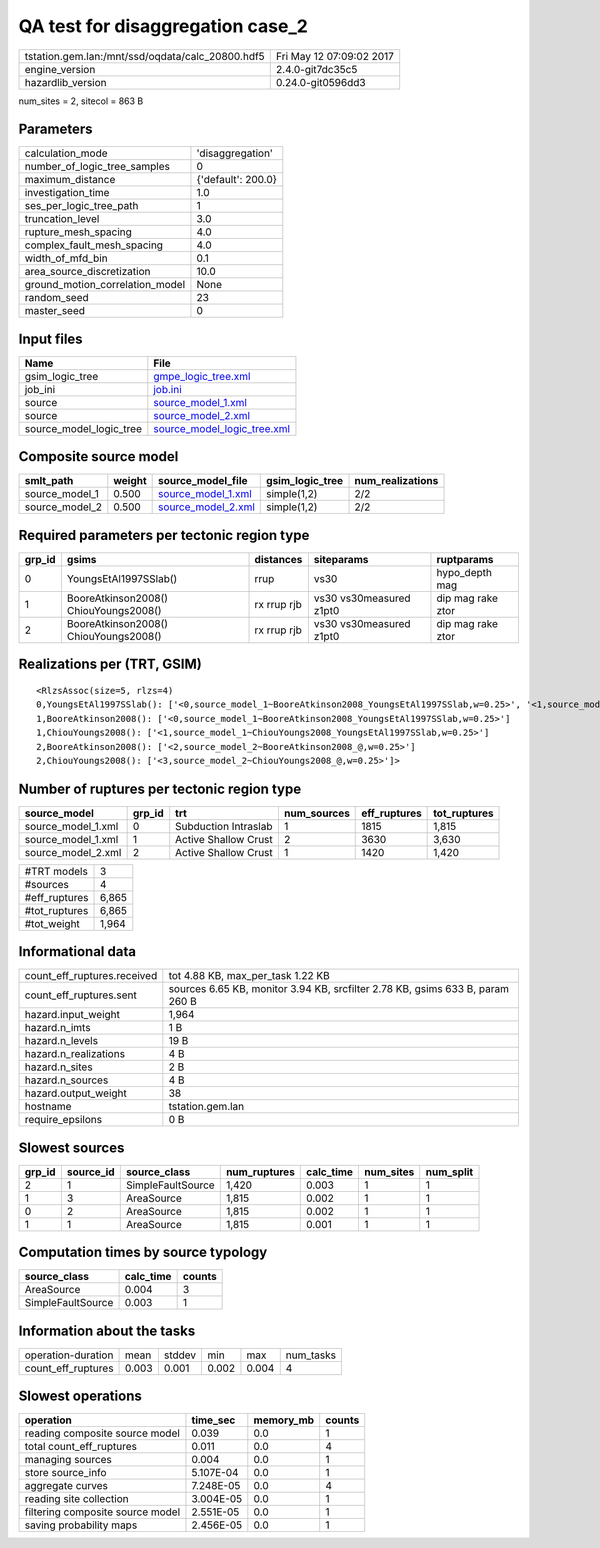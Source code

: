 QA test for disaggregation case_2
=================================

================================================ ========================
tstation.gem.lan:/mnt/ssd/oqdata/calc_20800.hdf5 Fri May 12 07:09:02 2017
engine_version                                   2.4.0-git7dc35c5        
hazardlib_version                                0.24.0-git0596dd3       
================================================ ========================

num_sites = 2, sitecol = 863 B

Parameters
----------
=============================== ==================
calculation_mode                'disaggregation'  
number_of_logic_tree_samples    0                 
maximum_distance                {'default': 200.0}
investigation_time              1.0               
ses_per_logic_tree_path         1                 
truncation_level                3.0               
rupture_mesh_spacing            4.0               
complex_fault_mesh_spacing      4.0               
width_of_mfd_bin                0.1               
area_source_discretization      10.0              
ground_motion_correlation_model None              
random_seed                     23                
master_seed                     0                 
=============================== ==================

Input files
-----------
======================= ============================================================
Name                    File                                                        
======================= ============================================================
gsim_logic_tree         `gmpe_logic_tree.xml <gmpe_logic_tree.xml>`_                
job_ini                 `job.ini <job.ini>`_                                        
source                  `source_model_1.xml <source_model_1.xml>`_                  
source                  `source_model_2.xml <source_model_2.xml>`_                  
source_model_logic_tree `source_model_logic_tree.xml <source_model_logic_tree.xml>`_
======================= ============================================================

Composite source model
----------------------
============== ====== ========================================== =============== ================
smlt_path      weight source_model_file                          gsim_logic_tree num_realizations
============== ====== ========================================== =============== ================
source_model_1 0.500  `source_model_1.xml <source_model_1.xml>`_ simple(1,2)     2/2             
source_model_2 0.500  `source_model_2.xml <source_model_2.xml>`_ simple(1,2)     2/2             
============== ====== ========================================== =============== ================

Required parameters per tectonic region type
--------------------------------------------
====== ===================================== =========== ======================= =================
grp_id gsims                                 distances   siteparams              ruptparams       
====== ===================================== =========== ======================= =================
0      YoungsEtAl1997SSlab()                 rrup        vs30                    hypo_depth mag   
1      BooreAtkinson2008() ChiouYoungs2008() rx rrup rjb vs30 vs30measured z1pt0 dip mag rake ztor
2      BooreAtkinson2008() ChiouYoungs2008() rx rrup rjb vs30 vs30measured z1pt0 dip mag rake ztor
====== ===================================== =========== ======================= =================

Realizations per (TRT, GSIM)
----------------------------

::

  <RlzsAssoc(size=5, rlzs=4)
  0,YoungsEtAl1997SSlab(): ['<0,source_model_1~BooreAtkinson2008_YoungsEtAl1997SSlab,w=0.25>', '<1,source_model_1~ChiouYoungs2008_YoungsEtAl1997SSlab,w=0.25>']
  1,BooreAtkinson2008(): ['<0,source_model_1~BooreAtkinson2008_YoungsEtAl1997SSlab,w=0.25>']
  1,ChiouYoungs2008(): ['<1,source_model_1~ChiouYoungs2008_YoungsEtAl1997SSlab,w=0.25>']
  2,BooreAtkinson2008(): ['<2,source_model_2~BooreAtkinson2008_@,w=0.25>']
  2,ChiouYoungs2008(): ['<3,source_model_2~ChiouYoungs2008_@,w=0.25>']>

Number of ruptures per tectonic region type
-------------------------------------------
================== ====== ==================== =========== ============ ============
source_model       grp_id trt                  num_sources eff_ruptures tot_ruptures
================== ====== ==================== =========== ============ ============
source_model_1.xml 0      Subduction Intraslab 1           1815         1,815       
source_model_1.xml 1      Active Shallow Crust 2           3630         3,630       
source_model_2.xml 2      Active Shallow Crust 1           1420         1,420       
================== ====== ==================== =========== ============ ============

============= =====
#TRT models   3    
#sources      4    
#eff_ruptures 6,865
#tot_ruptures 6,865
#tot_weight   1,964
============= =====

Informational data
------------------
============================== =============================================================================
count_eff_ruptures.received    tot 4.88 KB, max_per_task 1.22 KB                                            
count_eff_ruptures.sent        sources 6.65 KB, monitor 3.94 KB, srcfilter 2.78 KB, gsims 633 B, param 260 B
hazard.input_weight            1,964                                                                        
hazard.n_imts                  1 B                                                                          
hazard.n_levels                19 B                                                                         
hazard.n_realizations          4 B                                                                          
hazard.n_sites                 2 B                                                                          
hazard.n_sources               4 B                                                                          
hazard.output_weight           38                                                                           
hostname                       tstation.gem.lan                                                             
require_epsilons               0 B                                                                          
============================== =============================================================================

Slowest sources
---------------
====== ========= ================= ============ ========= ========= =========
grp_id source_id source_class      num_ruptures calc_time num_sites num_split
====== ========= ================= ============ ========= ========= =========
2      1         SimpleFaultSource 1,420        0.003     1         1        
1      3         AreaSource        1,815        0.002     1         1        
0      2         AreaSource        1,815        0.002     1         1        
1      1         AreaSource        1,815        0.001     1         1        
====== ========= ================= ============ ========= ========= =========

Computation times by source typology
------------------------------------
================= ========= ======
source_class      calc_time counts
================= ========= ======
AreaSource        0.004     3     
SimpleFaultSource 0.003     1     
================= ========= ======

Information about the tasks
---------------------------
================== ===== ====== ===== ===== =========
operation-duration mean  stddev min   max   num_tasks
count_eff_ruptures 0.003 0.001  0.002 0.004 4        
================== ===== ====== ===== ===== =========

Slowest operations
------------------
================================ ========= ========= ======
operation                        time_sec  memory_mb counts
================================ ========= ========= ======
reading composite source model   0.039     0.0       1     
total count_eff_ruptures         0.011     0.0       4     
managing sources                 0.004     0.0       1     
store source_info                5.107E-04 0.0       1     
aggregate curves                 7.248E-05 0.0       4     
reading site collection          3.004E-05 0.0       1     
filtering composite source model 2.551E-05 0.0       1     
saving probability maps          2.456E-05 0.0       1     
================================ ========= ========= ======